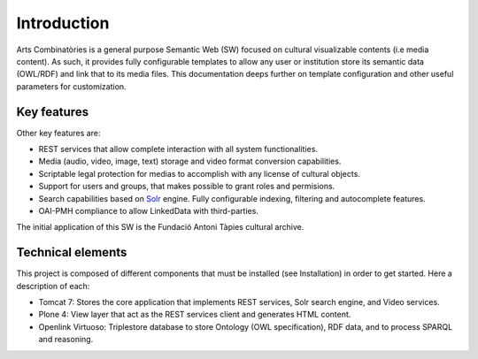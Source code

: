 .. FAT Arts Combinatòries documentation master file, created by
   sphinx-quickstart on Tue May 31 12:39:26 2011.
   You can adapt this file completely to your liking, but it should at least
   contain the root `toctree` directive.

Introduction
======================================================================================

Arts Combinatòries is a general purpose Semantic Web (SW) focused on cultural visualizable contents (i.e media content). As such, it provides fully configurable templates to allow any user or institution store its semantic data (OWL/RDF) and link that to its media files. This documentation deeps further on template configuration and other useful parameters for customization. 

Key features
--------------

Other key features are:

- REST services that allow complete interaction with all system functionalities.
- Media (audio, video, image, text) storage and video format conversion capabilities.
- Scriptable legal protection for medias to accomplish with any license of cultural objects.
- Support for users and groups, that makes possible to grant roles and permisions.
- Search capabilities based on Solr_ engine. Fully configurable indexing, filtering and autocomplete features.
- OAI-PMH compliance to allow LinkedData with third-parties.

The initial application of this SW is the Fundació Antoni Tàpies cultural archive.

.. _Solr: http://lucene.apache.org/solr/

Technical elements
---------------------

This project is composed of different components that must be installed (see Installation) in order to get started. Here a description of each:

- Tomcat 7: Stores the core application that implements REST services, Solr search engine, and Video services.
- Plone 4: View layer that act as the REST services client and generates HTML content.
- Openlink Virtuoso: Triplestore database to store Ontology (OWL specification), RDF data, and to process SPARQL and reasoning.

.. image:: esquema.jpg